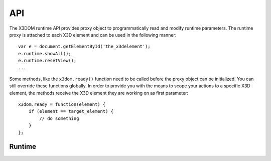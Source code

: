 .. _runtime_api:

API
===

The X3DOM runtime API provides proxy object to programmatically read
and modify runtime parameters. The runtime proxy is attached to each
X3D element and can be used in the following manner::

    var e = document.getElementById('the_x3delement');
    e.runtime.showAll();
    e.runtime.resetView();
    ...

Some methods, like the ``x3dom.ready()`` function need to be called
before the proxy object can be initialized. You can still override
these functions globally. In order to provide you with the means to
scope your actions to a specific X3D element, the methods receive
the X3D element they are working on as first parameter::

    x3dom.ready = function(element) {
        if (element == target_element) {
            // do something
        }
    };


Runtime
-------

..  js:function:: ready()

    This method is called once the system initialized and is ready to
    render the first time. It is therefore possible to execute custom
    action by overriding this method in your code::

        x3dom.runtime.ready = function() {
            alert("About to render something the first time");
        };

    It is important to create this override before the document onLoad event
    has fired. Therefore putting it directly under the inclusion of
    ``x3dom.js`` is the preferred way to ensure overloading of this function.


..  js:function:: enterFrame()

    This method is called just before the next frame is rendered. It is
    therefore possible to execute custom actions by overriding this
    method in your code::

        var element = document.getElementById('my_element');
        element.runtime.enterFrame = function() {
            alert('hello custom enter frame');
        };

    During initialization, just after ``ready()`` executed and before the very
    first frame is rendered, only the global override of this method works.

    If you need to execute code before the first frame renders, it is
    therefore best to use the ``ready()`` function instead.


..  js:function:: getActiveBindable(typeName)

    :param string typeName: A valid Bindable node (e.g. Viewpoint, Background,
    :returns: Active dom element

    This method returns the currently active bindable DOM element of the given 
    type.

    For example::

        var element, bindable;
        element = doucment.getElementById('the_x3delement');
        bindable = element.runtime.getActiveBindable('background');
        bindable.setAttribute('set_bind', 'false');


..  js:function:: nextView()

    Navigates to the next viewpoint.


..  js:function:: prevView()

    Navigates to the previous viewpoint.


..  js:function:: resetView()

    Navigates to the initial viewpoint.


..  js:function:: uprightView()

    Navigates to upright view.


..  js:function:: showAll()

    Zooms so that all objects are visible.


..  js:function:: debug(show)
    
    :param boolean show: true/false to show or hide the debug window
    :returns: The current visibility status of the debug window (true/false)

    Displays or hides the debug window. If the paramter is omitted, the 
    current visibility satus is returned.


..  js:function:: navigationType()

    :returns: A string representing the active navigation type.
    
    A readout of the currently active navigation type.


..  js:function:: examine()

    Switches to examine mode.


..  js:function:: lookAt()

    Switches to lookAt mode.


..  js:function:: lookAround()

    Switches to lookAround mode.


..  js:function:: walk()

    Switches to walk mode.


..  js:function:: speed(newSpeed)
    
    :param float newSpeed: The new speed value (optional)
    :returns: The current speed value
    
    Get the current speed value. If parameter is given the new speed value is 
    set accordingly.

..  js:function:: statistics(mode)

    :param boolean mode: true/false to enable or disable the stats info
    :returns: The current visibility of the stats info (true/false)

    Get or set the visibility of the statistics information. If parameter is 
    omitted, this method returns the visibility status as boolean.

..  js:function:: getNodeTreeInfo()

    :returns: A div element containin the nodes and link to specification

    Return a div filled with nodes implemented and link to documentation.
    This can be used to build interactive documentation.

    Note: Unstable API method. Name and retrun value might change

..  js:function:: getComponentInfo()

    :returns: A div element containin the nodes and link to specification,
              grouped by components and sorted alphabetically

    Return a div filled with nodes implemented and link to documentation.
    This particular method returns the the nodes grouped by components
    and sorted alphabetically.

    This can be used to build interactive documentation.

    Note: Unstable API method. Name and retrun value might change


